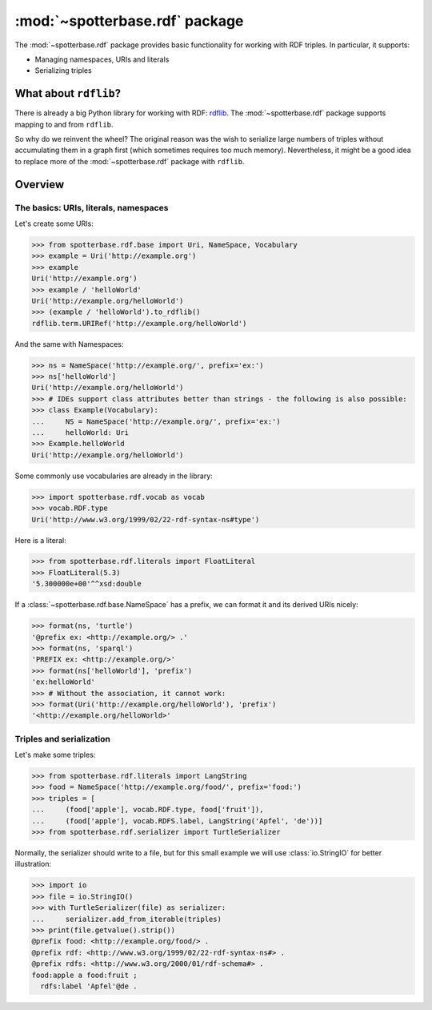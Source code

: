 :mod:`~spotterbase.rdf` package
===============================

The :mod:`~spotterbase.rdf` package provides basic functionality for working with RDF triples.
In particular, it supports:

* Managing namespaces, URIs and literals
* Serializing triples


What about ``rdflib``?
----------------------

There is already a big Python library for working with RDF: `rdflib <https://rdflib.readthedocs.io/en/stable/index.html>`_.
The :mod:`~spotterbase.rdf` package supports mapping to and from ``rdflib``.

So why do we reinvent the wheel?
The original reason was the wish to serialize large numbers of triples without accumulating them in a graph first (which sometimes requires too much memory).
Nevertheless, it might be a good idea to replace more of the :mod:`~spotterbase.rdf` package with ``rdflib``.


Overview
--------

The basics: URIs, literals, namespaces
**************************************

Let's create some URIs:

>>> from spotterbase.rdf.base import Uri, NameSpace, Vocabulary
>>> example = Uri('http://example.org')
>>> example
Uri('http://example.org')
>>> example / 'helloWorld'
Uri('http://example.org/helloWorld')
>>> (example / 'helloWorld').to_rdflib()
rdflib.term.URIRef('http://example.org/helloWorld')

And the same with Namespaces:

>>> ns = NameSpace('http://example.org/', prefix='ex:')
>>> ns['helloWorld']
Uri('http://example.org/helloWorld')
>>> # IDEs support class attributes better than strings - the following is also possible:
>>> class Example(Vocabulary):
...     NS = NameSpace('http://example.org/', prefix='ex:')
...     helloWorld: Uri
>>> Example.helloWorld
Uri('http://example.org/helloWorld')

Some commonly use vocabularies are already in the library:

>>> import spotterbase.rdf.vocab as vocab
>>> vocab.RDF.type
Uri('http://www.w3.org/1999/02/22-rdf-syntax-ns#type')

Here is a literal:

>>> from spotterbase.rdf.literals import FloatLiteral
>>> FloatLiteral(5.3)
'5.300000e+00'^^xsd:double

If a :class:`~spotterbase.rdf.base.NameSpace` has a prefix,
we can format it and its derived URIs nicely:

>>> format(ns, 'turtle')
'@prefix ex: <http://example.org/> .'
>>> format(ns, 'sparql')
'PREFIX ex: <http://example.org/>'
>>> format(ns['helloWorld'], 'prefix')
'ex:helloWorld'
>>> # Without the association, it cannot work:
>>> format(Uri('http://example.org/helloWorld'), 'prefix')
'<http://example.org/helloWorld>'


Triples and serialization
*************************

Let's make some triples:

>>> from spotterbase.rdf.literals import LangString
>>> food = NameSpace('http://example.org/food/', prefix='food:')
>>> triples = [
...     (food['apple'], vocab.RDF.type, food['fruit']),
...     (food['apple'], vocab.RDFS.label, LangString('Apfel', 'de'))]
>>> from spotterbase.rdf.serializer import TurtleSerializer

Normally, the serializer should write to a file,
but for this small example we will use :class:`io.StringIO` for better illustration:

>>> import io
>>> file = io.StringIO()
>>> with TurtleSerializer(file) as serializer:
...     serializer.add_from_iterable(triples)
>>> print(file.getvalue().strip())
@prefix food: <http://example.org/food/> .
@prefix rdf: <http://www.w3.org/1999/02/22-rdf-syntax-ns#> .
@prefix rdfs: <http://www.w3.org/2000/01/rdf-schema#> .
food:apple a food:fruit ;
  rdfs:label 'Apfel'@de .

